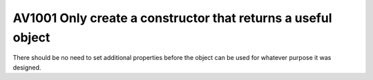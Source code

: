

.. _av1001:

================================================================
AV1001 Only create a constructor that returns a useful object
================================================================


There should be no need to set additional properties before the object can be
used for whatever purpose it was designed.




